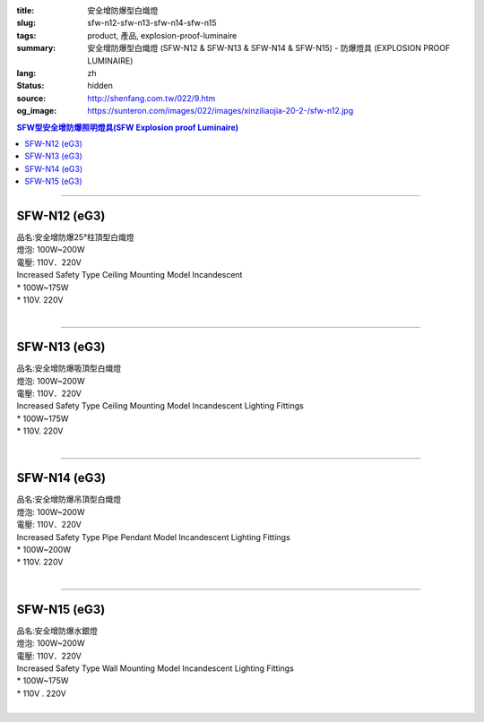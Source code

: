 :title: 安全增防爆型白熾燈
:slug: sfw-n12-sfw-n13-sfw-n14-sfw-n15
:tags: product, 產品, explosion-proof-luminaire
:summary: 安全增防爆型白熾燈 (SFW-N12 & SFW-N13 & SFW-N14 & SFW-N15) - 防爆燈具 (EXPLOSION PROOF LUMINAIRE)
:lang: zh
:status: hidden
:source: http://shenfang.com.tw/022/9.htm
:og_image: https://sunteron.com/images/022/images/xinziliaojia-20-2-/sfw-n12.jpg

.. contents:: SFW型安全增防爆照明燈具(SFW Explosion proof Luminaire)

----

SFW-N12 (eG3)
+++++++++++++

| 品名:安全增防爆25°柱頂型白熾燈
| 燈泡: 100W~200W
| 電壓: 110V．220V
| Increased Safety Type Ceiling Mounting Model Incandescent
| * 100W~175W
| * 110V. 220V
|

.. image:: {filename}/images/022/images/xinziliaojia/sfw-n12.jpg
   :name: http://shenfang.com.tw/022/images/新資料夾/SFW-N12.JPG
   :alt: product
   :class: img-fluid

.. image:: {filename}/images/022/images/xinziliaojia/sfw-n12-1.jpg
   :name: http://shenfang.com.tw/022/images/新資料夾/SFW-N12-1.JPG
   :alt: product
   :class: img-fluid

----

SFW-N13 (eG3)
+++++++++++++

| 品名:安全增防爆吸頂型白熾燈
| 燈泡: 100W~200W
| 電壓: 110V．220V
| Increased Safety Type Ceiling Mounting Model Incandescent Lighting Fittings
| * 100W~175W
| * 110V. 220V
|

.. image:: {filename}/images/022/images/xinziliaojia/sfw-n13.jpg
   :name: http://shenfang.com.tw/022/images/新資料夾/SFW-N13.JPG
   :alt: product
   :class: img-fluid

.. image:: {filename}/images/022/images/xinziliaojia/sfw-n13-1.jpg
   :name: http://shenfang.com.tw/022/images/新資料夾/SFW-N13-1.JPG
   :alt: product
   :class: img-fluid

----

SFW-N14 (eG3)
+++++++++++++

| 品名:安全增防爆吊頂型白熾燈
| 燈泡: 100W~200W
| 電壓: 110V．220V
| Increased Safety Type Pipe Pendant Model Incandescent Lighting Fittings
| * 100W~200W
| * 110V. 220V
|

.. image:: {filename}/images/022/images/xinziliaojia/sfw-n14.jpg
   :name: http://shenfang.com.tw/022/images/新資料夾/SFW-N14.JPG
   :alt: product
   :class: img-fluid

.. image:: {filename}/images/022/images/xinziliaojia/sfw-n14-1.jpg
   :name: http://shenfang.com.tw/022/images/新資料夾/SFW-N14-1.JPG
   :alt: product
   :class: img-fluid

----

SFW-N15 (eG3)
+++++++++++++

| 品名:安全增防爆水銀燈
| 燈泡: 100W~200W
| 電壓: 110V．220V
| Increased Safety Type Wall Mounting Model Incandescent Lighting Fittings
| * 100W~175W
| * 110V . 220V
|

.. image:: {filename}/images/022/images/xinziliaojia/sfw-n15.jpg
   :name: http://shenfang.com.tw/022/images/新資料夾/SFW-N15.JPG
   :alt: product
   :class: img-fluid

.. image:: {filename}/images/022/images/xinziliaojia/sfw-n15-1.jpg
   :name: http://shenfang.com.tw/022/images/新資料夾/SFW-N15-1.JPG
   :alt: product
   :class: img-fluid
